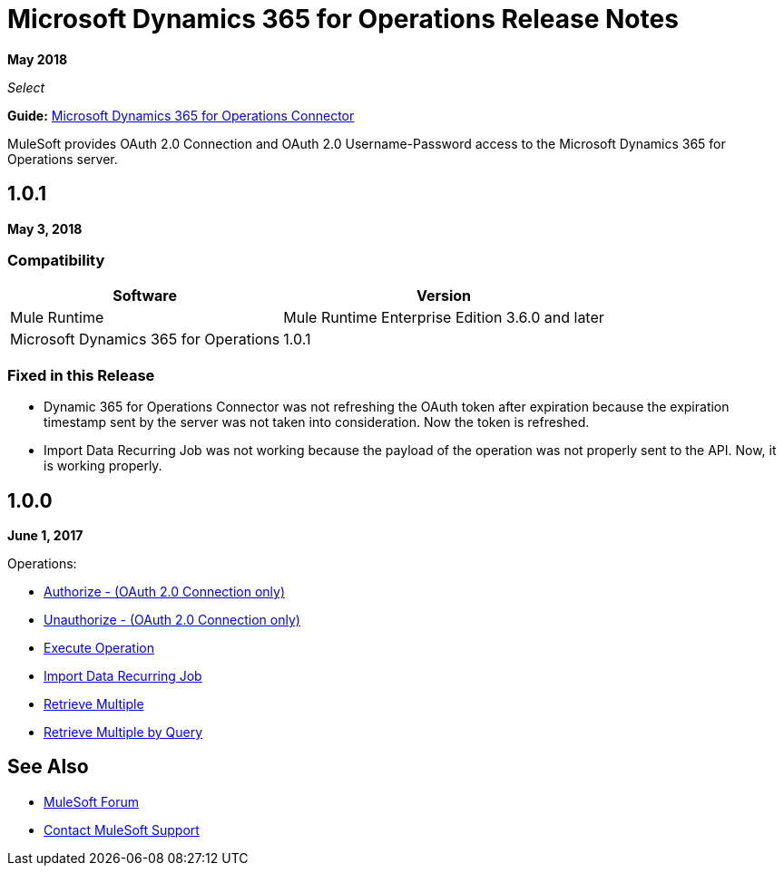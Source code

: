 = Microsoft Dynamics 365 for Operations Release Notes
:keywords: microsoft, dynamics, 365, operations, release notes

*May 2018*

_Select_

*Guide:* link:/mule-user-guide/v/3.9/microsoft-dynamics-365-operations-connector[Microsoft Dynamics 365 for Operations Connector]

MuleSoft provides OAuth 2.0 Connection and OAuth 2.0 Username-Password access to the Microsoft Dynamics 365 for Operations server.

== 1.0.1

*May 3, 2018*

=== Compatibility

[%header%autowidth.spread]
|===
|Software |Version
|Mule Runtime | Mule Runtime Enterprise Edition 3.6.0 and later
|Microsoft Dynamics 365 for Operations | 1.0.1
|===

=== Fixed in this Release

* Dynamic 365 for Operations Connector was not refreshing the OAuth token after expiration because the expiration timestamp sent by the server was not taken into consideration. Now the token is refreshed.
* Import Data Recurring Job was not working because the payload of the operation was not properly sent to the API. Now, it is working properly.

== 1.0.0

*June 1, 2017*

Operations:

* link:/mule-user-guide/v/3.9/microsoft-dynamics-365-operations-connector#authop[Authorize - (OAuth 2.0 Connection only)]
* link:/mule-user-guide/v/3.9/microsoft-dynamics-365-operations-connector#unauthop[Unauthorize - (OAuth 2.0 Connection only)]
* link:/mule-user-guide/v/3.9/microsoft-dynamics-365-operations-connector#exop[Execute Operation]
* link:/mule-user-guide/v/3.9/microsoft-dynamics-365-operations-connector#impdata[Import Data Recurring Job]
* link:/mule-user-guide/v/3.9/microsoft-dynamics-365-operations-connector#retmultop[Retrieve Multiple]
* link:/mule-user-guide/v/3.9/microsoft-dynamics-365-operations-connector#retmultqop[Retrieve Multiple by Query]

== See Also

* https://forums.mulesoft.com[MuleSoft Forum]
* https://support.mulesoft.com[Contact MuleSoft Support]
